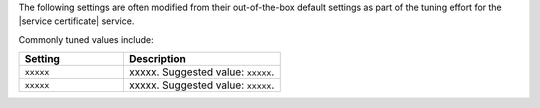 .. The contents of this file are included in multiple topics.
.. This file should not be changed in a way that hinders its ability to appear in multiple documentation sets.

The following settings are often modified from their out-of-the-box default settings as part of the tuning effort for the |service certificate| service. 

Commonly tuned values include:

.. list-table::
   :widths: 200 300
   :header-rows: 1

   * - Setting
     - Description
   * - ``xxxxx``
     - xxxxx. Suggested value: ``xxxxx``.
   * - ``xxxxx``
     - xxxxx. Suggested value: ``xxxxx``.

